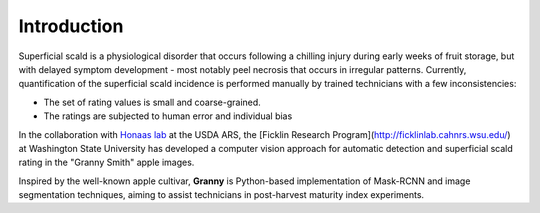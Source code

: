 Introduction
============

Superficial scald is a physiological disorder that occurs following a chilling injury during early weeks of fruit storage, but with delayed symptom development - most notably peel necrosis that occurs in irregular patterns. Currently, quantification of the superficial scald incidence is performed manually by trained technicians with a few inconsistencies:

- The set of rating values is small and coarse-grained.
- The ratings are subjected to human error and individual bias

In the collaboration with `Honaas lab <https://www.ars.usda.gov/pacific-west-area/wenatchee-wa/physiology-and-pathology-of-tree-fruits-research/people/loren-honaas/>`_ at the USDA ARS, the [Ficklin Research Program](http://ficklinlab.cahnrs.wsu.edu/) at Washington State University has developed a computer vision approach for automatic detection and superficial scald rating in the "Granny Smith" apple images.

Inspired by the well-known apple cultivar, **Granny** is Python-based implementation of Mask-RCNN and image segmentation techniques, aiming to assist technicians in post-harvest maturity index experiments.